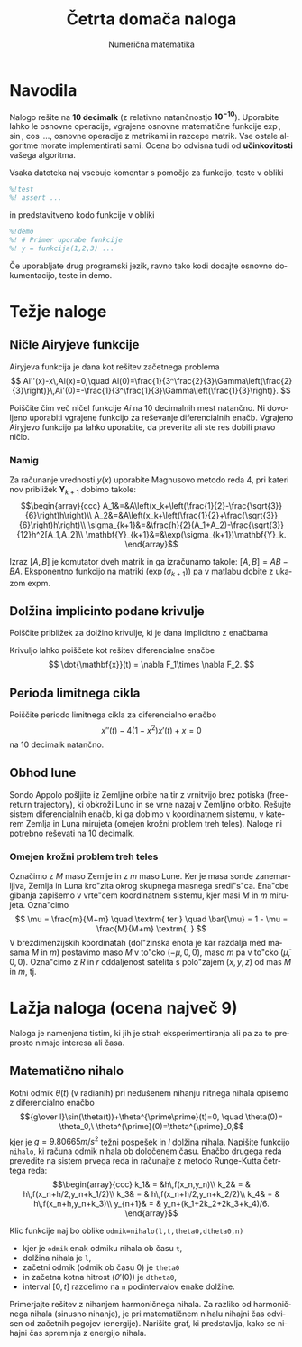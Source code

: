 #+TITLE: Četrta domača naloga
#+SUBTITLE: Numerična matematika
#+LANGUAGE: sl
#+LATEX_HEADER: \usepackage[slovene]{babel}

* Navodila

Nalogo rešite na *10 decimalk* (z relativno natančnostjo $\mathbf{10^{-10}}$). 
Uporabite lahko le osnovne operacije, vgrajene osnovne matematične funkcije
$\exp$, $\sin$, $\cos$ ..., osnovne operacije z matrikami in razcepe matrik. Vse
ostale algoritme morate implementirati sami. Ocena bo odvisna tudi od
*učinkovitosti* vašega algoritma. 


Vsaka datoteka naj vsebuje komentar s pomočjo za funkcijo, teste v obliki 
#+BEGIN_SRC octave
%!test
%! assert ...
#+END_SRC
in predstavitveno kodo funkcije v obliki
#+BEGIN_SRC octave
%!demo
%! # Primer uporabe funkcije
%! y = funkcija(1,2,3) ... 
#+END_SRC
Če uporabljate drug programski jezik, ravno tako kodi dodajte osnovno
dokumentacijo, teste in demo.

* Težje naloge
** Ničle Airyjeve funkcije
Airyjeva funkcija je dana kot rešitev začetnega problema
\[
Ai''(x)-x\,Ai(x)=0,\quad Ai(0)=\frac{1}{3^\frac{2}{3}\Gamma\left(\frac{2}{3}\right)}\,Ai'(0)=-\frac{1}{3^\frac{1}{3}\Gamma\left(\frac{1}{3}\right)}.
\]

Poiščite čim več ničel funkcije \(Ai\) na 10 decimalnih mest natančno. Ni
dovoljeno uporabiti vgrajene funkcijo za reševanje diferencialnih enačb.
Vgrajeno Airyjevo funkcijo pa lahko uporabite, da preverite ali ste res dobili
pravo ničlo.
*** Namig
 Za računanje vrednosti \(y(x)\) uporabite Magnusovo metodo reda 4, pri kateri
 nov približek \(\mathbf{Y}_{k+1}\) dobimo takole: 
\[\begin{array}{ccc}
 A_1&=&A\left(x_k+\left(\frac{1}{2}-\frac{\sqrt{3}}{6}\right)h\right)\\ 
A_2&=&A\left(x_k+\left(\frac{1}{2}+\frac{\sqrt{3}}{6}\right)h\right)\\ 
\sigma_{k+1}&=&\frac{h}{2}(A_1+A_2)-\frac{\sqrt{3}}{12}h^2[A_1,A_2]\\ 
\mathbf{Y}_{k+1}&=&\exp(\sigma_{k+1})\mathbf{Y}_k.
 \end{array}\] 

Izraz \([A,B]\) je komutator dveh matrik in ga izračunamo takole:
\([A,B]=AB-BA\). Eksponentno funkcijo na matriki (\(\exp(\sigma_{k+1})\)) pa v
 matlabu dobite z ukazom expm.
** Dolžina implicinto podane krivulje
Poiščite približek za dolžino krivulje, ki je dana implicitno z enačbama
\begin{align*}
F_1(x,y,z)&=x^4+y^2/2+z^2=12\\
F_2(x,y,z)&=x^2+y^2-4z^2=8.
\end{align*}
Krivuljo lahko poiščete kot rešitev diferencialne enačbe
\[
\dot{\mathbf{x}}(t) = \nabla F_1\times \nabla F_2.
\]
** Perioda limitnega cikla
Poiščite periodo limitnega cikla za diferencialno enačbo
\[x''(t)-4(1-x^2)x'(t)+x=0\]
na 10 decimalk natančno.
*** Rešitev :noexport:
Poiščemo limitni cikel
#+BEGIN_SRC octave :session
lsode_options("absolute tolerance",1e-14);
fun = @(y,t) [y(2);4*(1-y(1)^2)*y(2)-y(1)];
t=linspace(0,100); Y = lsode(fun,[1;1],t);
Y(end,:)
#+END_SRC

#+RESULTS:
| 1.964136027067184 | -0.1688964692664729 |

Nato poiščemo periodo
#+BEGIN_SRC octave :session
Y0 = Y(end,:);
t0 = 0; tk = 10; 
for i=1:10
  Y = lsode(fun,Y(end,:),[t0,tk]);
  t0 = tk;
  tk = tk - (Y(end,1)-Y0(1,1))/Y(end,2);
end
[tk,norm(Y(end,:)-Y0(1,:))]
#+END_SRC

#+RESULTS:
| 10.2035236909362 | 3.751443600208404e-13 |
** Obhod lune
Sondo Appolo pošljite iz Zemljine orbite na tir z vrnitvijo brez potiska (free-return trajectory),
ki obkroži Luno in se vrne nazaj v Zemljino orbito. Rešujte sistem
diferencialnih enačb, ki ga dobimo v koordinatnem sistemu, v katerem Zemlja in
Luna mirujeta (omejen krožni problem treh teles). Naloge ni potrebno reševati na
10 decimalk. 
*** Omejen krožni problem treh teles
 Označimo z $M$ maso Zemlje in z $m$ maso Lune. Ker je masa sonde zanemarljiva,
  Zemlja in Luna kro"zita okrog skupnega masnega sredi"s"ca.  Ena"cbe gibanja zapišemo v vrte"cem 
  koordinatnem sistemu, kjer masi $M$ in $m$ mirujeta. Ozna"cimo
  \[
 	 \mu = \frac{m}{M+m} \quad \textrm{ ter } \quad \bar{\mu} = 1 - \mu = \frac{M}{M+m} \textrm{. }
  \]
  V brezdimenzijskih koordinatah (dol"zinska enota je kar razdalja med masama $M$ in $m$) postavimo maso $M$ v to"cko $(-\mu,0,0)$, maso $m$ pa v to"cko $(\bar{\mu},0,0)$. Ozna"cimo z $R$ in $r$ oddaljenost 
  satelita s polo"zajem $(x,y,z)$ od mas $M$ in $m$, tj.
 #+BEGIN_EXPORT latex
  \begin{align*}
 	 R &= R(x,y,z) = \sqrt{(x+\mu)^2 + y^2 + z^2}, \\
	 r &= r(x,y,z) = \sqrt{(x-\bar{\mu})^2 + y^2 + z^2}.
  \end{align*}
  Ena"cbe gibanja sonde so potem:
  \begin{align*}
 	 \ddot{x} &= x + 2 \dot{y} - \frac{\bar{\mu}}{R^3} (x + \mu) - \frac{\mu}{r^3} (x - \bar{\mu}), \\
	 \ddot{y} &= y - 2 \dot{x} - \frac{\bar{\mu}}{R^3} y - \frac{\mu}{r^3} y, \\
	 \ddot{z} &= - \frac{\bar{\mu}}{R^3} z - \frac{\mu}{r^3} z.
  \end{align*}
 #+END_EXPORT 
*** Rešitev :noexport:
Omejen problem treh teles v ravnini
#+BEGIN_EXPORT latex
\begin{eqnarray}
 \ddot{x} &=& x + 2\dot{y} - \frac{\hat{\mu}}{R^3}(x+\mu)-\frac{\mu}{r^3}(x-\hat{\mu})\\
 \ddot{y} &=& y - 2\dot{x} - \frac{\hat{mu}}{R^3}y- \frac{\mu}{r^3}y,
\end{eqnarray}
kjer je 
\begin{eqnarray}
R &=& \sqrt{(x+\mu)^2+y^2}\\
r &=& \sqrt{(x-\hat{\mu})^2+y^2}
\end{eqnarray}
in $\mu = \frac{m}{M+m}$ ter $\hat{\mu} = 1-\mu = \frac{M}{M+m}$.
#+END_EXPORT

| Zemlja        | $5.97\cdot 10^24$kg |
| Luna          | $7.35\cdot 10^22$kg |
| Zemlja-Luna   | $384400$km          |
| Orbita Zemlja | $6563$km            |
| Orbita Luna   | $1849$km            |

#+BEGIN_SRC julia
  function tbs(r,p)
    x,y,dx,dy = r
    M,m = p
    mu = m/(M+m); muh = 1 - mu
    R = sqrt((x+mu)^2+y^2)
    r = sqrt((x-muh)^2+y^2)
    ddx = x + 2dy - muh/R^3(x+mu) - mu/r^3(x-muh)
    ddy = y -2dx - muh/R^3y - mu/r^3y
    return [dx,dy,ddx,ddy]
  end

#+END_SRC
#+BEGIN_SRC julia
     function rk4(f,t0,y0,tk,n)
      t = linspace(t0,tk,n+1)
      h = t[2]-t[1]
      y = zeros(size(y0,1),n)
   for i=1:n
      k1 = h*f(t(i),y(:,i);
      k2 = h*f(t(i)+h/2,y(:,i)+k1/2);
      k3 = h*f(t(i)+h/2,y(:,i)+k2/2);
      k4 = h*f(t(i)+h,y(:,i)+k3);                                                                     X = [X x];
      y(:,i+1) = y(:,1) + (k1+k2+k2+k3+k3+k4)/6;  
     end
             return t,y
  end
#+END_SRC
* Lažja naloga (ocena največ 9)
Naloga je namenjena tistim, ki jih je strah eksperimentiranja ali pa za to
preprosto nimajo interesa ali časa. 

** Matematično nihalo
Kotni odmik \(\theta(t)\) (v radianih) pri nedušenem nihanju nitnega nihala opišemo z diferencialno enačbo 
\[{g\over l}\sin(\theta(t))+\theta^{\prime\prime}(t)=0, \quad \theta(0)=
\theta_0,\ \theta^{\prime}(0)=\theta^{\prime}_0,\] 
kjer je \(g=9.80665m/s^2\) težni pospešek in \(l\) dolžina nihala. Napišite
funkcijo =nihalo=, ki računa odmik nihala ob določenem času. Enačbo drugega reda
prevedite na sistem prvega reda in računajte z metodo Runge-Kutta četrtega reda:
\[\begin{array}{ccc}  
k_1& = &h\,f(x_n,y_n)\\ 
k_2& = & h\,f(x_n+h/2,y_n+k_1/2)\\ 
k_3& = & h\,f(x_n+h/2,y_n+k_2/2)\\ 
k_4& = & h\,f(x_n+h,y_n+k_3)\\ 
y_{n+1}& = & y_n+(k_1+2k_2+2k_3+k_4)/6. \end{array}\] 

Klic funkcije naj bo oblike =odmik=nihalo(l,t,theta0,dtheta0,n)= 
 - kjer je =odmik= enak odmiku nihala ob času =t=,
 - dolžina nihala je =l=,
 - začetni odmik (odmik ob času \(0\)) je =theta0=
 - in začetna kotna hitrost (\(\theta'(0)\)) je =dtheta0=,
 - interval \([0,t]\) razdelimo na =n= podintervalov enake dolžine.

Primerjajte rešitev z nihanjem harmoničnega nihala. Za razliko od harmoničnega
nihala (sinusno nihanje), je pri matematičnem nihalu nihajni čas odvisen od
začetnih pogojev (energije). Narišite graf, ki predstavlja, kako se nihajni čas
spreminja z energijo nihala.
